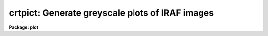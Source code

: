 .. _crtpict:

crtpict: Generate greyscale plots of IRAF images
================================================

**Package: plot**

.. raw:: html

  </tr></table><p>
  <h3>Name</h3>
  <!-- BeginSection: 'NAME' -->
  <p>
  crtpict -- make a hardcopy of an IRAF image
  </p>
  <!-- EndSection:   'NAME' -->
  <h3>Usage</h3>
  <!-- BeginSection: 'USAGE' -->
  <p>
  crtpict input 
  </p>
  <!-- EndSection:   'USAGE' -->
  <h3>Parameters</h3>
  <!-- BeginSection: 'PARAMETERS' -->
  <dl>
  <dt><b>input</b></dt>
  <!-- Sec='PARAMETERS' Level=0 Label='input' Line='input' -->
  <dd>Input images to be processed.
  </dd>
  </dl>
  <dl>
  <dt><b>device = <tt>"dicomed"</tt></b></dt>
  <!-- Sec='PARAMETERS' Level=0 Label='device' Line='device = "dicomed"' -->
  <dd>The output device.
  </dd>
  </dl>
  <dl>
  <dt><b>auto_fill = yes</b></dt>
  <!-- Sec='PARAMETERS' Level=0 Label='auto_fill' Line='auto_fill = yes' -->
  <dd>If set to yes, the image will be scaled to fit the device viewport.
  The aspect ratio is always preserved when <i>auto_fill</i> = yes.
  </dd>
  </dl>
  <dl>
  <dt><b>xmag = 1.0, ymag = 1.0</b></dt>
  <!-- Sec='PARAMETERS' Level=0 Label='xmag' Line='xmag = 1.0, ymag = 1.0' -->
  <dd>When <i>auto_fill</i> = no, the x and y magnification ratios are specified
  by these parameters.
  </dd>
  </dl>
  <dl>
  <dt><b>replicate = yes</b></dt>
  <!-- Sec='PARAMETERS' Level=0 Label='replicate' Line='replicate = yes' -->
  <dd>The image pixels are block replicated to fit the device viewport when
  <i>replicate</i> = yes.  Otherwise, the pixels are linearly interpolated
  to match the device pixels.
  </dd>
  </dl>
  <dl>
  <dt><b>x_block_avg = 1, y_block_avg = 1</b></dt>
  <!-- Sec='PARAMETERS' Level=0 Label='x_block_avg' Line='x_block_avg = 1, y_block_avg = 1' -->
  <dd>These parameters are used when <i>replicate</i> = no to decrease the
  effective output device resolution, and speed up the interpolation.  The
  pixels are interpolated to the block averaged output device, then
  block replicated to fill the device viewport.
  </dd>
  </dl>
  <dl>
  <dt><b>ztrans = <tt>"auto"</tt></b></dt>
  <!-- Sec='PARAMETERS' Level=0 Label='ztrans' Line='ztrans = "auto"' -->
  <dd>This parameter specifies how the image intensities are mapped into the 
  greyscale values of the output device.  Intensity z1 maps to black, z2 to white.
  The 4 choices for <i>ztrans</i> are:
  <pre>
  
  	"auto"		- z1 and z2 centered on median of image
  	"min_max"	- set z1 and z2 to specified intensities
  	"none" 		- truncate intensities to fit output range
  	"user"		- user supplies look up table of values
  </pre>
  </dd>
  </dl>
  <dl>
  <dt><b>lutfile = <tt>""</tt></b></dt>
  <!-- Sec='PARAMETERS' Level=0 Label='lutfile' Line='lutfile = ""' -->
  <dd>Name of text file containing the look up table when <i>ztrans</i> = user. 
  The table should contain two columns per line; column 1 contains the 
  intensity, column 2 the desired greyscale output.  
  </dd>
  </dl>
  <dl>
  <dt><b>contrast = 0.25</b></dt>
  <!-- Sec='PARAMETERS' Level=0 Label='contrast' Line='contrast = 0.25' -->
  <dd>Used when automatically determining z1 and z2.  The slope of the transfer
  function is divided by <i>contrast</i>, so negative values of <i>contrast</i>
  result in a negative transfer function.
  </dd>
  </dl>
  <dl>
  <dt><b>nsample_lines = 25</b></dt>
  <!-- Sec='PARAMETERS' Level=0 Label='nsample_lines' Line='nsample_lines = 25' -->
  <dd>Used when automatically determining z1 and z2, this parameter sets the number 
  of image lines to be sampled when determining the median.
  </dd>
  </dl>
  <dl>
  <dt><b>z1 = 0.0, z2 = 0.0</b></dt>
  <!-- Sec='PARAMETERS' Level=0 Label='z1' Line='z1 = 0.0, z2 = 0.0' -->
  <dd>These parameters are used when <i>ztrans</i> = <tt>"min_max"</tt>, to specify which
  pixel values map to black and white.  
  </dd>
  </dl>
  <dl>
  <dt><b>perimeter = yes</b></dt>
  <!-- Sec='PARAMETERS' Level=0 Label='perimeter' Line='perimeter = yes' -->
  <dd>Draw annotated axes around the plot perimeter?
  </dd>
  </dl>
  <dl>
  <dt><b>image_fraction = 0.70</b></dt>
  <!-- Sec='PARAMETERS' Level=0 Label='image_fraction' Line='image_fraction = 0.70' -->
  <dd>The fraction of the vertical device viewport reserved for the image.
  </dd>
  </dl>
  <dl>
  <dt><b>graphics_fraction = 0.20</b></dt>
  <!-- Sec='PARAMETERS' Level=0 Label='graphics_fraction' Line='graphics_fraction = 0.20' -->
  <dd>The fraction of the vertical device viewport reserved for histogram
  plots and id information. 
  </dd>
  </dl>
  <dl>
  <dt><b>greyscale_fraction = 0.05</b></dt>
  <!-- Sec='PARAMETERS' Level=0 Label='greyscale_fraction' Line='greyscale_fraction = 0.05' -->
  <dd>The fraction of the vertical device viewport reserved for the greyscale
  step wedge.  
  </dd>
  </dl>
  <dl>
  <dt><b>output = <tt>""</tt></b></dt>
  <!-- Sec='PARAMETERS' Level=0 Label='output' Line='output = ""' -->
  <dd>Output metacode is appended to this file.
  By naming an output file, the metacode can be <tt>"trapped"</tt>, and the normal
  spooling process intercepted.
  </dd>
  </dl>
  <!-- EndSection:   'PARAMETERS' -->
  <h3>Description</h3>
  <!-- BeginSection: 'DESCRIPTION' -->
  <p>
  Procedure <b>crtpict</b> makes a photographic hardcopy plot of IRAF images.
  </p>
  <p>
  The image can be automatically scaled to fill the output plotting window, with 
  the aspect ratio preserved, by setting <b>auto_fill</b> = yes.  When 
  <b>auto_fill</b> = no, magnification factors for the axes are entered as 
  <b>xmag</b> and <b>ymag</b>, where negative values (as well as fractional 
  values &lt; 1.0), indicate that the image is to be reduced.  By default, the
  imaged is enlarged by block replication.  By setting <b>replicate</b> = no,
  the image will be linearly interpolated to fit the device area.  (In this
  case, to speed things up, the <b>block_avg</b> parameters can be set to
  reduce the effective output resolution.)  In either case, if an image needs
  to be reduced in size, it will be decimated.   
  </p>
  <p>
  Four methods of determining the greyscale transformation are available.
  When <i>ztrans</i> = <tt>"none"</tt>, no transformation between intensity and 
  greyscale level occurs, the intensities are simply copied, which will most
  likely result in truncation.  With this method, the lowest bits of each pixel, 
  the lowest level variations, are always shown, regardless of the dynamic 
  range of the image.
  </p>
  <p>
  When <i>ztrans</i> = <tt>"auto"</tt>,
  the greyscale levels are automatically centered on the median of the image 
  pixels.  The window of intensities spanned by the greyscale is controlled 
  by parameter <i>contrast</i>, which is divided into the calculated slope of 
  the transfer function. The larger the absolute value of <i>contrast</i>, the 
  higher the contrast in the output image.  A subset of the image pixels are 
  used to determine the median; the number of lines sampled is 
  <i>nsample_lines</i>.
  </p>
  <p>
  When <b>ztrans</b> = <tt>"min_max"</tt>, intensity <b>z1</b> maps to the minimum
  greyscale level (black), <b>z2</b> maps to the maximum greyscale level
  (white) and the transfer function is linear in between these two endpoints.
  If <i>z1</i> = <i>z2</i>, the image min and max map to black and white, modified
  by <b>contrast</b>.  (NOTE:  When running <i>crtpict</i> on an image created with 
  <i>snap</i>, <b>ztrans</b> should be set to <tt>"min_max"</tt>, with <b>z1</b> = 0 and
  <b>z2</b> = 1023, the maximum output value possible from the IIS.)
  </p>
  <p>
  When <b>ztrans</b> = <tt>"user"</tt>, a look up table of intensity values and their
  corresponding greyscale levels is read from the file specified by the
  <b>lutfile</b> parameter.  From this information, 
  <i>crtpict</i> constructs a piecewise linear look up table containing
  4096 discrete values.  
  The text format table contains two columns per line; 
  column 1 contains the intensity, column 2 the desired greyscale output.  
  The greyscale values specified by the user must match those available on
  the output device.  Task <b>showcap</b> can be used to determine the range
  of acceptable greyscale levels.
  </p>
  <!-- EndSection:   'DESCRIPTION' -->
  <h3>Examples</h3>
  <!-- BeginSection: 'EXAMPLES' -->
  <p>
  1.  To subsample every 4th pixel of a large image, fill the output area and use
  previously determined values of z1 and z2 for the greyscale transformation
  the command would be:
  </p>
  <p>
      cl&gt; crtpict sunpic[*:4,*:4] ztrans=min z1=0 z2=800
  </p>
  <p>
  2.  To process every image with the root name ccdpic, using default values of
  all parameters, the command would be:
  </p>
  <p>
      cl&gt; crtpict ccdpic*
  </p>
  <p>
  3.  To process images created with <b>snap</b>, ztrans and z2 must be changed
  from their default values:
  </p>
  <p>
      cl&gt; crtpict iis.snap ztrans=min z2=1023
  </p>
  <p>
  4.  Image `mypic' is processed using the look up table in file `mylut',
  </p>
  <p>
      cl&gt; crtpict mypic ztrans=user lutfile=mylut
  </p>
  <p>
  Where file `mylut' contains this information:
  </p>
  <pre>
  		10	40
  		1500	100
  		2500	100
  		3500	200
  		7500	255
  </pre>
  <!-- EndSection:   'EXAMPLES' -->
  <h3>Timing</h3>
  <!-- BeginSection: 'TIMING' -->
  <p>
  For a 512 x 512 real image, <b>crtpict</b> takes about 40 cpu seconds with
  <b>auto_fill</b> and <b>replicate</b> = yes.  When <b>auto_fill</b> = yes
  but <b>replicate</b> = no, <b>crtpict</b> requires almost 400 cpu seconds.
  </p>
  <!-- EndSection:   'TIMING' -->
  <h3>See also</h3>
  <!-- BeginSection: 'SEE ALSO' -->
  <p>
  display, showcap
  </p>
  
  <!-- EndSection:    'SEE ALSO' -->
  
  <!-- Contents: 'NAME' 'USAGE' 'PARAMETERS' 'DESCRIPTION' 'EXAMPLES' 'TIMING' 'SEE ALSO'  -->
  
